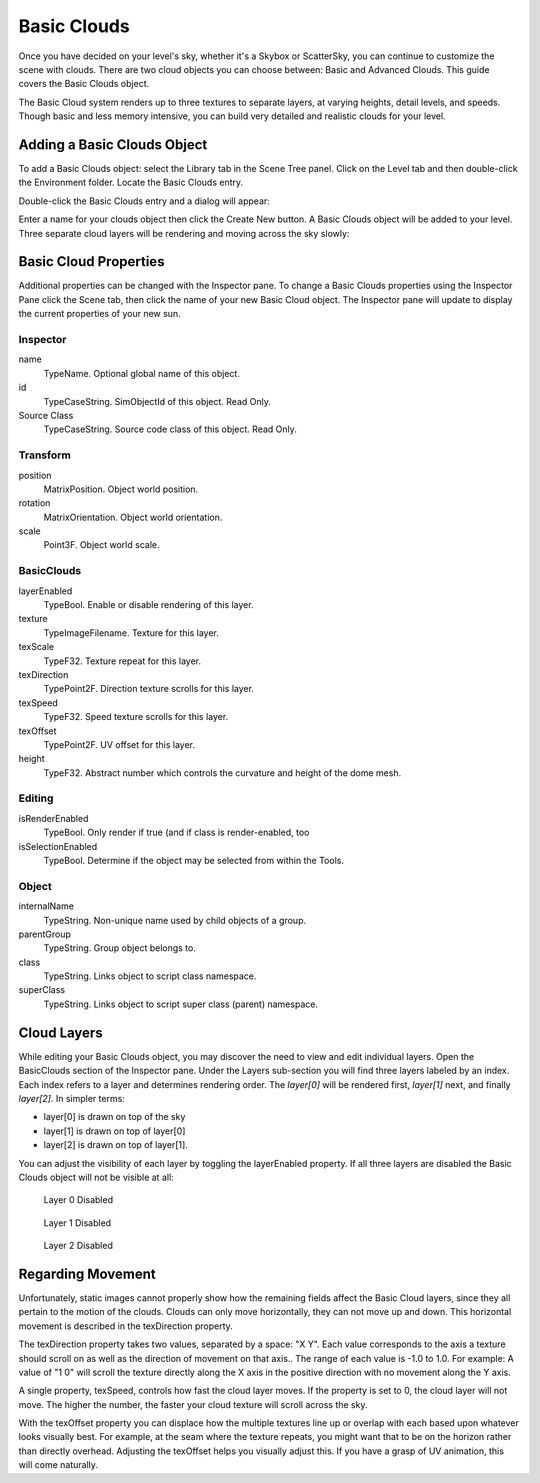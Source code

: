 Basic Clouds
============

Once you have decided on your level's sky, whether it's a Skybox or ScatterSky, you can continue to customize the scene with clouds. There are two cloud objects you can choose between: Basic and Advanced Clouds. This guide covers the Basic Clouds object.

The Basic Cloud system renders up to three textures to separate layers, at varying heights, detail levels, and speeds. Though basic and less memory intensive, you can build very detailed and realistic clouds for your level.

Adding a Basic Clouds Object
----------------------------

To add a Basic Clouds object: select the Library tab in the Scene Tree panel. Click on the Level tab and then double-click the Environment folder. Locate the Basic Clouds entry.

.. image:: basicclouds/BasicCloudLibrary.jpg

Double-click the Basic Clouds entry and a dialog will appear:

.. image:: basicclouds/CreateBasicCloud.jpg

Enter a name for your clouds object then click the Create New button. A Basic Clouds object will be added to your level. Three separate cloud layers will be rendering and moving across the sky slowly:

.. image:: basicclouds/BasicCloudAdded.jpg

Basic Cloud Properties
----------------------

Additional properties can be changed with the Inspector pane. To change a Basic Clouds properties using the Inspector Pane click the Scene tab, then click the name of your new Basic Cloud object. The Inspector pane will update to display the current properties of your new sun.

Inspector
~~~~~~~~~

name
	TypeName. Optional global name of this object.

id
	TypeCaseString. SimObjectId of this object. Read Only.

Source Class
	TypeCaseString. Source code class of this object. Read Only.

Transform
~~~~~~~~~

position
	MatrixPosition. Object world position.

rotation
	MatrixOrientation. Object world orientation.

scale
	Point3F. Object world scale.


BasicClouds
~~~~~~~~~~~

layerEnabled
	TypeBool. Enable or disable rendering of this layer.

texture
	TypeImageFilename. Texture for this layer.

texScale
	TypeF32. Texture repeat for this layer.

texDirection
	TypePoint2F. Direction texture scrolls for this layer.

texSpeed
	TypeF32. Speed texture scrolls for this layer.

texOffset
	TypePoint2F. UV offset for this layer.

height
	TypeF32. Abstract number which controls the curvature and height of the dome mesh.

Editing
~~~~~~~

isRenderEnabled
	TypeBool. Only render if true (and if class is render-enabled, too

isSelectionEnabled
	TypeBool. Determine if the object may be selected from within the Tools.

Object
~~~~~~

internalName
	TypeString. Non-unique name used by child objects of a group.

parentGroup
	TypeString. Group object belongs to.

class
	TypeString. Links object to script class namespace.

superClass
	TypeString. Links object to script super class (parent) namespace.

Cloud Layers
------------

While editing your Basic Clouds object, you may discover the need to view and edit individual layers. Open the BasicClouds section of the Inspector pane. Under the Layers sub-section you will find three layers labeled by an index. Each index refers to a layer and determines rendering order. The *layer[0]* will be rendered first, *layer[1]* next, and finally *layer[2].* In simpler terms:

* layer[0] is drawn on top of the sky
* layer[1] is drawn on top of layer[0]
* layer[2] is drawn on top of layer[1].

You can adjust the visibility of each layer by toggling the layerEnabled property. If all three layers are disabled the Basic Clouds object will not be visible at all:

.. figure:: basicclouds/DisableLayer0.jpg
	
	Layer 0 Disabled

.. figure:: basicclouds/DisableLayer1.jpg
	
	Layer 1 Disabled

.. figure:: basicclouds/DisableLayer2.jpg
	
	Layer 2 Disabled

Regarding Movement
------------------

Unfortunately, static images cannot properly show how the remaining fields affect the Basic Cloud layers, since they all pertain to the motion of the clouds. Clouds can only move horizontally, they can not move up and down. This horizontal movement is described in the texDirection property.

The texDirection property takes two values, separated by a space: "X Y". Each value corresponds to the axis a texture should scroll on as well as the direction of movement on that axis.. The range of each value is -1.0 to 1.0. For example: A value of "1 0" will scroll the texture directly along the X axis in the positive direction with no movement along the Y axis.

A single property, texSpeed, controls how fast the cloud layer moves. If the property is set to 0, the cloud layer will not move. The higher the number, the faster your cloud texture will scroll across the sky.

With the texOffset property you can displace how the multiple textures line up or overlap with each based upon whatever looks visually best. For example, at the seam where the texture repeats, you might want that to be on the horizon rather than directly overhead. Adjusting the texOffset helps you visually adjust this. If you have a grasp of UV animation, this will come naturally.
